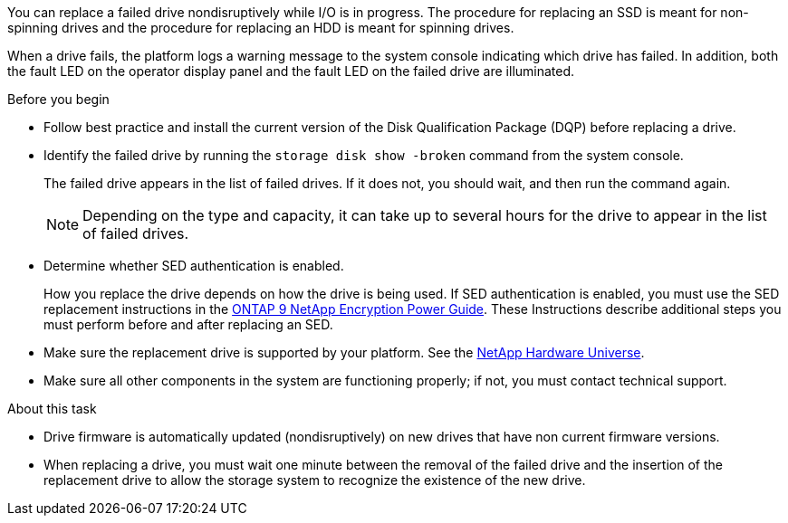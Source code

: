 
[.lead]
You can replace a failed drive nondisruptively while I/O is in progress. The procedure for replacing an SSD is meant for non-spinning drives and the procedure for replacing an HDD is meant for spinning drives.

When a drive fails, the platform logs a warning message to the system console indicating which drive has failed. In addition, both the fault LED on the operator display panel and the fault LED on the failed drive are illuminated.

.Before you begin

* Follow best practice and install the current version of the Disk Qualification Package (DQP) before replacing a drive.

* Identify the failed drive by running the `storage disk show -broken` command from the system console.
+
The failed drive appears in the list of failed drives. If it does not, you should wait, and then run the command again.
+
NOTE: Depending on the type and capacity, it can take up to several hours for the drive to appear in the list of failed drives.

* Determine whether SED authentication is enabled.
+
How you replace the drive depends on how the drive is being used. If SED authentication is enabled, you must use the SED replacement instructions in the https://docs.netapp.com/ontap-9/topic/com.netapp.doc.pow-nve/home.html[ONTAP 9 NetApp Encryption Power Guide]. These Instructions describe additional steps you must perform before and after replacing an SED.

* Make sure the replacement drive is supported by your platform. See the https://hwu.netapp.com[NetApp Hardware Universe].

* Make sure all other components in the system are functioning properly; if not, you must contact technical support.

.About this task

* Drive firmware is automatically updated (nondisruptively) on new drives that have non current firmware versions.

* When replacing a drive, you must wait one minute between the removal of the failed drive and the insertion of the replacement drive to allow the storage system to recognize the existence of the new drive.
